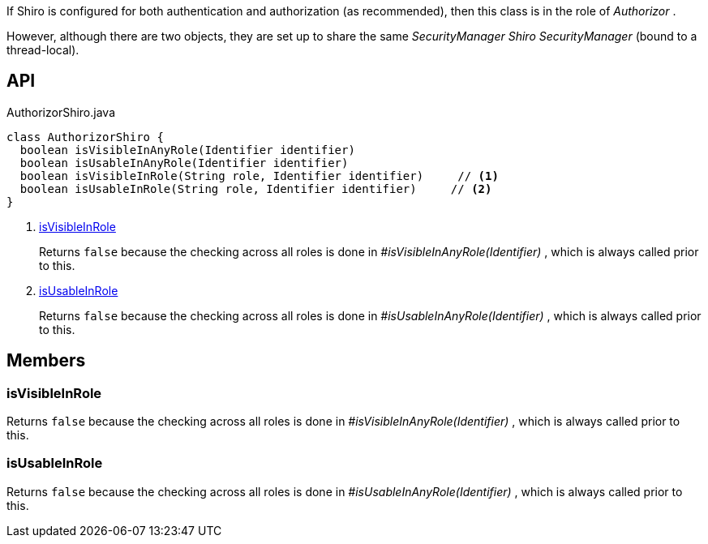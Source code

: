 :Notice: Licensed to the Apache Software Foundation (ASF) under one or more contributor license agreements. See the NOTICE file distributed with this work for additional information regarding copyright ownership. The ASF licenses this file to you under the Apache License, Version 2.0 (the "License"); you may not use this file except in compliance with the License. You may obtain a copy of the License at. http://www.apache.org/licenses/LICENSE-2.0 . Unless required by applicable law or agreed to in writing, software distributed under the License is distributed on an "AS IS" BASIS, WITHOUT WARRANTIES OR  CONDITIONS OF ANY KIND, either express or implied. See the License for the specific language governing permissions and limitations under the License.

If Shiro is configured for both authentication and authorization (as recommended), then this class is in the role of _Authorizor_ .

However, although there are two objects, they are set up to share the same _SecurityManager Shiro SecurityManager_ (bound to a thread-local).

== API

.AuthorizorShiro.java
[source,java]
----
class AuthorizorShiro {
  boolean isVisibleInAnyRole(Identifier identifier)
  boolean isUsableInAnyRole(Identifier identifier)
  boolean isVisibleInRole(String role, Identifier identifier)     // <.>
  boolean isUsableInRole(String role, Identifier identifier)     // <.>
}
----

<.> xref:#isVisibleInRole[isVisibleInRole]
+
--
Returns `false` because the checking across all roles is done in _#isVisibleInAnyRole(Identifier)_ , which is always called prior to this.
--
<.> xref:#isUsableInRole[isUsableInRole]
+
--
Returns `false` because the checking across all roles is done in _#isUsableInAnyRole(Identifier)_ , which is always called prior to this.
--

== Members

[#isVisibleInRole]
=== isVisibleInRole

Returns `false` because the checking across all roles is done in _#isVisibleInAnyRole(Identifier)_ , which is always called prior to this.

[#isUsableInRole]
=== isUsableInRole

Returns `false` because the checking across all roles is done in _#isUsableInAnyRole(Identifier)_ , which is always called prior to this.

